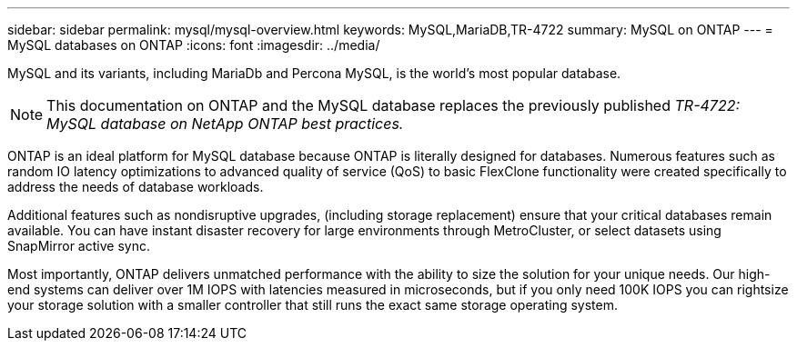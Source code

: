 ---
sidebar: sidebar
permalink: mysql/mysql-overview.html
keywords: MySQL,MariaDB,TR-4722
summary: MySQL on ONTAP
---
= MySQL databases on ONTAP
:icons: font
:imagesdir: ../media/

[.lead]
MySQL and its variants, including MariaDb and Percona MySQL, is the world's most popular database.

[NOTE]
This documentation on ONTAP and the MySQL database replaces the previously published _TR-4722: MySQL database on NetApp ONTAP best practices._

ONTAP is an ideal platform for MySQL database because ONTAP is literally designed for databases. Numerous features such as random IO latency optimizations to advanced quality of service (QoS) to basic FlexClone functionality were created specifically to address the needs of database workloads.

Additional features such as nondisruptive upgrades, (including storage replacement) ensure that your critical databases remain available. You can have instant disaster recovery for large environments through MetroCluster, or select datasets using SnapMirror active sync. 

Most importantly, ONTAP delivers unmatched performance with the ability to size the solution for your unique needs. Our high-end systems can deliver over 1M IOPS with latencies measured in microseconds, but if you only need 100K IOPS you can rightsize your storage solution with a smaller controller that still runs the exact same storage operating system. 